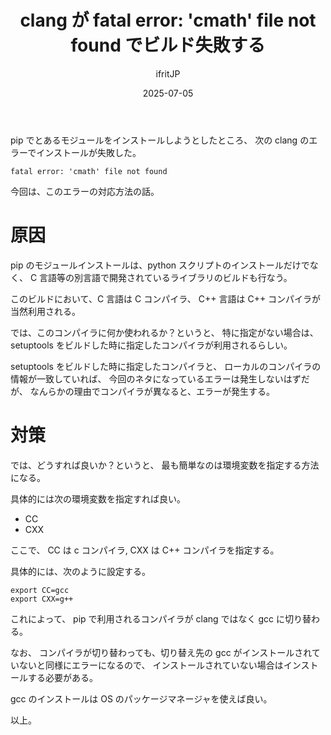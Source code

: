 #+TITLE: clang が fatal error: 'cmath' file not found でビルド失敗する
#+DATE: 2025-07-05
# -*- coding:utf-8 -*-
#+LAYOUT: post
#+AUTHOR: ifritJP
#+OPTIONS: ^:{}
#+STARTUP: nofold

pip でとあるモジュールをインストールしようとしたところ、
次の clang のエラーでインストールが失敗した。

: fatal error: 'cmath' file not found 

今回は、このエラーの対応方法の話。

* 原因

pip のモジュールインストールは、python スクリプトのインストールだけでなく、
C 言語等の別言語で開発されているライブラリのビルドも行なう。

このビルドにおいて、C 言語は C コンパイラ、 C++ 言語は C++ コンパイラが当然利用される。

では、このコンパイラに何か使われるか？というと、
特に指定がない場合は、 setuptools をビルドした時に指定したコンパイラが利用されるらしい。

setuptools をビルドした時に指定したコンパイラと、
ローカルのコンパイラの情報が一致していれば、
今回のネタになっているエラーは発生しないはずだが、
なんらかの理由でコンパイラが異なると、エラーが発生する。

* 対策

では、どうすれば良いか？というと、
最も簡単なのは環境変数を指定する方法になる。

具体的には次の環境変数を指定すれば良い。

- CC
- CXX

ここで、 CC は c コンパイラ, CXX は C++ コンパイラを指定する。

具体的には、次のように設定する。

: export CC=gcc
: export CXX=g++

これによって、  pip で利用されるコンパイラが clang ではなく gcc に切り替わる。

なお、 コンパイラが切り替わっても、切り替え先の gcc がインストールされていないと同様にエラーになるので、
インストールされていない場合はインストールする必要がある。

gcc のインストールは OS のパッケージマネージャを使えば良い。

以上。
